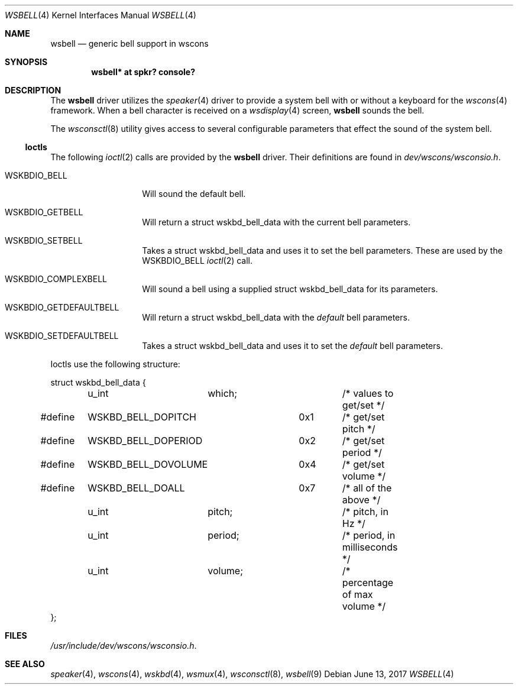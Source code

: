 .\" $NetBSD$
.\"
.\" Copyright (c) 2017 Nathanial Sloss <nathanialsloss@yahoo.com.au>
.\" All rights reserved.
.\"
.\" Redistribution and use in source and binary forms, with or without
.\" modification, are permitted provided that the following conditions
.\" are met:
.\" 1. Redistributions of source code must retain the above copyright
.\"    notice, this list of conditions and the following disclaimer.
.\" 2. Redistributions in binary form must reproduce the above copyright
.\"    notice, this list of conditions and the following disclaimer in the
.\"    documentation and/or other materials provided with the distribution.
.\"
.\" THIS SOFTWARE IS PROVIDED BY THE NETBSD FOUNDATION, INC. AND CONTRIBUTORS
.\" ``AS IS'' AND ANY EXPRESS OR IMPLIED WARRANTIES, INCLUDING, BUT NOT LIMITED
.\" TO, THE IMPLIED WARRANTIES OF MERCHANTABILITY AND FITNESS FOR A PARTICULAR
.\" PURPOSE ARE DISCLAIMED.  IN NO EVENT SHALL THE FOUNDATION OR CONTRIBUTORS
.\" BE LIABLE FOR ANY DIRECT, INDIRECT, INCIDENTAL, SPECIAL, EXEMPLARY, OR
.\" CONSEQUENTIAL DAMAGES (INCLUDING, BUT NOT LIMITED TO, PROCUREMENT OF
.\" SUBSTITUTE GOODS OR SERVICES; LOSS OF USE, DATA, OR PROFITS; OR BUSINESS
.\" INTERRUPTION) HOWEVER CAUSED AND ON ANY THEORY OF LIABILITY, WHETHER IN
.\" CONTRACT, STRICT LIABILITY, OR TORT (INCLUDING NEGLIGENCE OR OTHERWISE)
.\" ARISING IN ANY WAY OUT OF THE USE OF THIS SOFTWARE, EVEN IF ADVISED OF THE
.\" POSSIBILITY OF SUCH DAMAGE.
.\"
.Dd June 13, 2017
.Dt WSBELL 4
.Os
.Sh NAME
.Nm wsbell
.Nd generic bell support in wscons
.Sh SYNOPSIS
.Cd "wsbell*    at spkr? console?"
.Sh DESCRIPTION
The
.Nm
driver utilizes the
.Xr speaker 4
driver to provide a system bell with or without a keyboard for the
.Xr wscons 4
framework.
When a bell character is received on a
.Xr wsdisplay 4
screen,
.Nm
sounds the bell.
.Pp
The
.Xr wsconsctl 8
utility gives access to several configurable parameters that effect the sound
of the system bell.
.Ss Ioctls
The following
.Xr ioctl 2
calls are provided by the
.Nm
driver.
Their definitions are found in
.Pa dev/wscons/wsconsio.h .
.Bl -tag -width Dv
.It Dv WSKBDIO_BELL
Will sound the default bell.
.It Dv WSKBDIO_GETBELL
Will return a struct wskbd_bell_data with the current bell parameters.
.It Dv WSKBDIO_SETBELL
Takes a struct wskbd_bell_data and uses it to set the bell parameters.
These are used by the WSKBDIO_BELL
.Xr ioctl 2
call.
.It Dv WSKBDIO_COMPLEXBELL
Will sound a bell using a supplied struct wskbd_bell_data for its parameters.
.It Dv WSKBDIO_GETDEFAULTBELL
Will return a struct wskbd_bell_data with the
.Em default
bell parameters.
.It Dv WSKBDIO_SETDEFAULTBELL
Takes a struct wskbd_bell_data and uses it to set the
.Em default
bell parameters.
.El
.Pp
Ioctls use the following structure:
.Bd -literal
struct wskbd_bell_data {
	u_int	which;			/* values to get/set */
#define	WSKBD_BELL_DOPITCH	0x1	/* get/set pitch */
#define	WSKBD_BELL_DOPERIOD	0x2	/* get/set period */
#define	WSKBD_BELL_DOVOLUME	0x4	/* get/set volume */
#define	WSKBD_BELL_DOALL	0x7	/* all of the above */
	u_int	pitch;			/* pitch, in Hz */
	u_int	period;			/* period, in milliseconds */
	u_int	volume;			/* percentage of max volume */
};
.Ed
.Sh FILES
.Bl -item
.It
.Pa /usr/include/dev/wscons/wsconsio.h .
.El
.Sh SEE ALSO
.Xr speaker 4 ,
.Xr wscons 4 ,
.Xr wskbd 4 ,
.Xr wsmux 4 ,
.Xr wsconsctl 8 ,
.Xr wsbell 9
